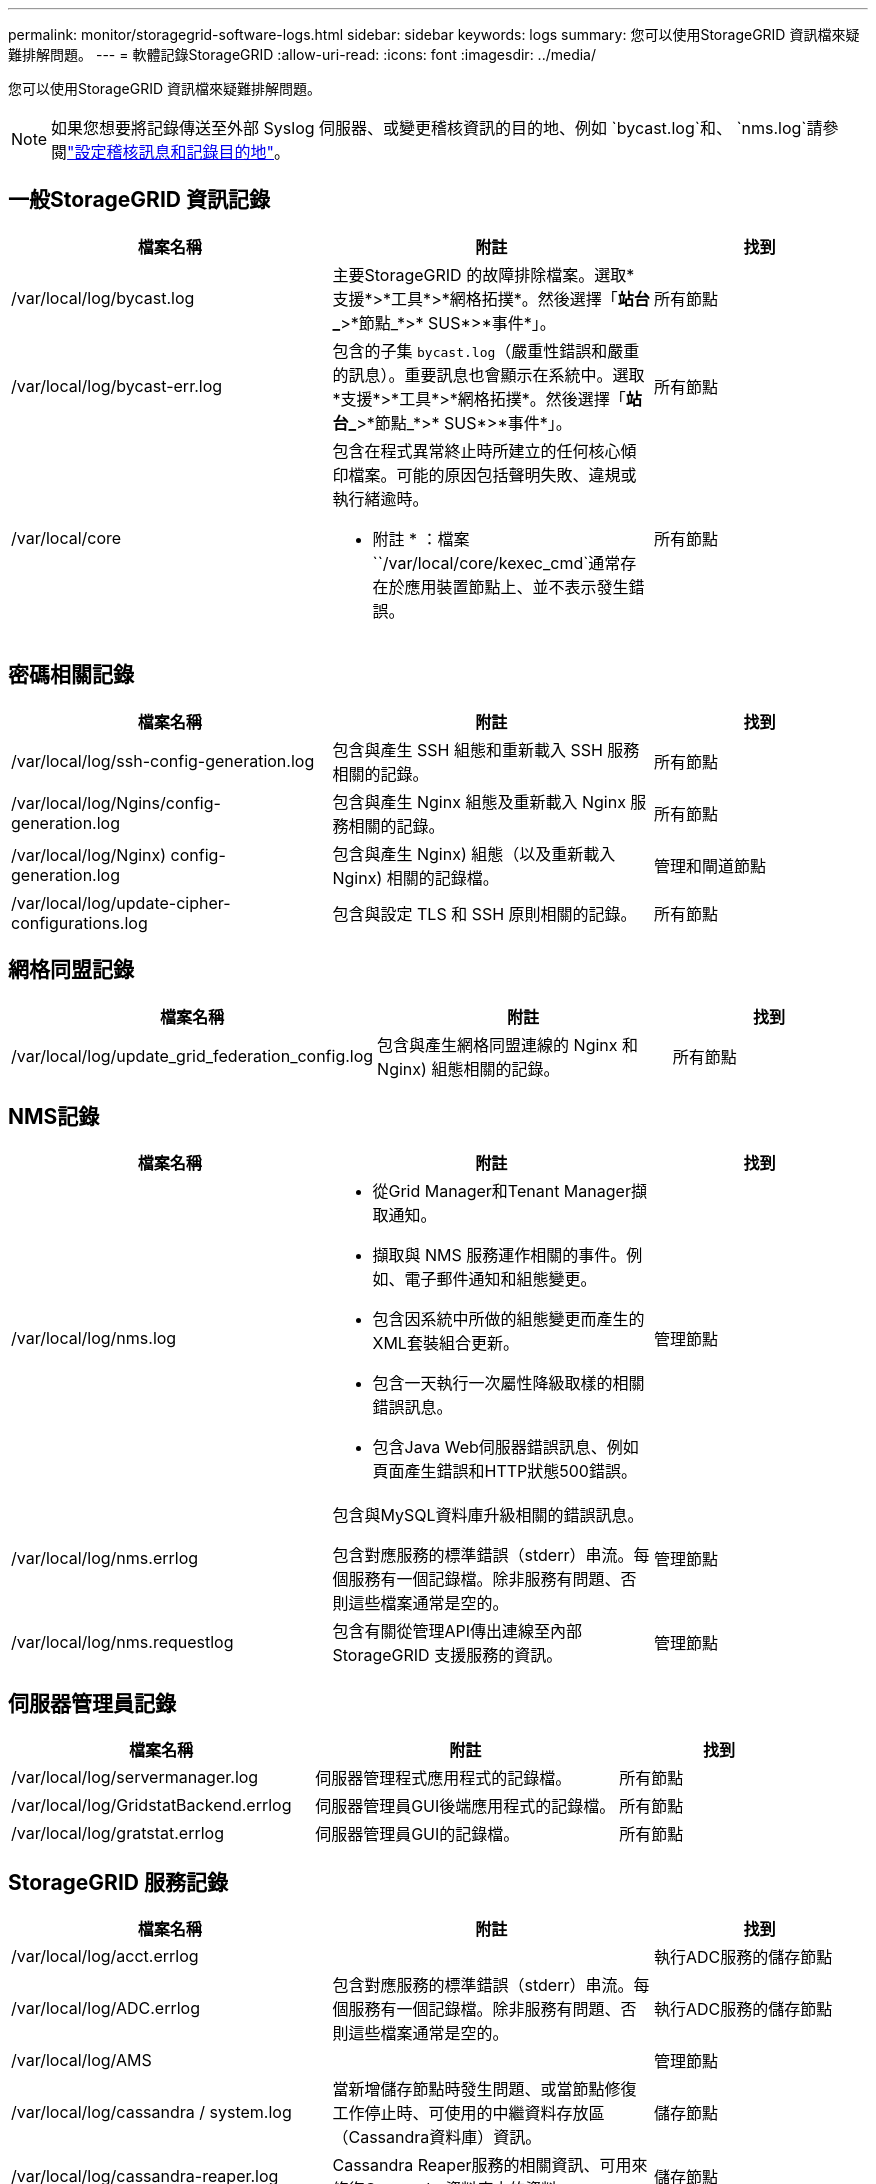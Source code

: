 ---
permalink: monitor/storagegrid-software-logs.html 
sidebar: sidebar 
keywords: logs 
summary: 您可以使用StorageGRID 資訊檔來疑難排解問題。 
---
= 軟體記錄StorageGRID
:allow-uri-read: 
:icons: font
:imagesdir: ../media/


[role="lead"]
您可以使用StorageGRID 資訊檔來疑難排解問題。


NOTE: 如果您想要將記錄傳送至外部 Syslog 伺服器、或變更稽核資訊的目的地、例如 `bycast.log`和、 `nms.log`請參閱link:../monitor/configure-audit-messages.html#["設定稽核訊息和記錄目的地"]。



== 一般StorageGRID 資訊記錄

[cols="3a,3a,2a"]
|===
| 檔案名稱 | 附註 | 找到 


| /var/local/log/bycast.log  a| 
主要StorageGRID 的故障排除檔案。選取*支援*>*工具*>*網格拓撲*。然後選擇「*站台_*>*節點_*>* SUS*>*事件*」。
 a| 
所有節點



| /var/local/log/bycast-err.log  a| 
包含的子集 `bycast.log`（嚴重性錯誤和嚴重的訊息）。重要訊息也會顯示在系統中。選取*支援*>*工具*>*網格拓撲*。然後選擇「*站台_*>*節點_*>* SUS*>*事件*」。
 a| 
所有節點



| /var/local/core  a| 
包含在程式異常終止時所建立的任何核心傾印檔案。可能的原因包括聲明失敗、違規或執行緒逾時。

* 附註 * ：檔案 ``/var/local/core/kexec_cmd`通常存在於應用裝置節點上、並不表示發生錯誤。
 a| 
所有節點

|===


== 密碼相關記錄

[cols="3a,3a,2a"]
|===
| 檔案名稱 | 附註 | 找到 


| /var/local/log/ssh-config-generation.log  a| 
包含與產生 SSH 組態和重新載入 SSH 服務相關的記錄。
 a| 
所有節點



| /var/local/log/Ngins/config-generation.log  a| 
包含與產生 Nginx 組態及重新載入 Nginx 服務相關的記錄。
 a| 
所有節點



| /var/local/log/Nginx) config-generation.log  a| 
包含與產生 Nginx) 組態（以及重新載入 Nginx) 相關的記錄檔。
 a| 
管理和閘道節點



| /var/local/log/update-cipher-configurations.log  a| 
包含與設定 TLS 和 SSH 原則相關的記錄。
 a| 
所有節點

|===


== 網格同盟記錄

[cols="3a,3a,2a"]
|===
| 檔案名稱 | 附註 | 找到 


| /var/local/log/update_grid_federation_config.log  a| 
包含與產生網格同盟連線的 Nginx 和 Nginx) 組態相關的記錄。
 a| 
所有節點

|===


== NMS記錄

[cols="3a,3a,2a"]
|===
| 檔案名稱 | 附註 | 找到 


| /var/local/log/nms.log  a| 
* 從Grid Manager和Tenant Manager擷取通知。
* 擷取與 NMS 服務運作相關的事件。例如、電子郵件通知和組態變更。
* 包含因系統中所做的組態變更而產生的XML套裝組合更新。
* 包含一天執行一次屬性降級取樣的相關錯誤訊息。
* 包含Java Web伺服器錯誤訊息、例如頁面產生錯誤和HTTP狀態500錯誤。

 a| 
管理節點



| /var/local/log/nms.errlog  a| 
包含與MySQL資料庫升級相關的錯誤訊息。

包含對應服務的標準錯誤（stderr）串流。每個服務有一個記錄檔。除非服務有問題、否則這些檔案通常是空的。
 a| 
管理節點



| /var/local/log/nms.requestlog  a| 
包含有關從管理API傳出連線至內部StorageGRID 支援服務的資訊。
 a| 
管理節點

|===


== 伺服器管理員記錄

[cols="3a,3a,2a"]
|===
| 檔案名稱 | 附註 | 找到 


| /var/local/log/servermanager.log  a| 
伺服器管理程式應用程式的記錄檔。
 a| 
所有節點



| /var/local/log/GridstatBackend.errlog  a| 
伺服器管理員GUI後端應用程式的記錄檔。
 a| 
所有節點



| /var/local/log/gratstat.errlog  a| 
伺服器管理員GUI的記錄檔。
 a| 
所有節點

|===


== StorageGRID 服務記錄

[cols="3a,3a,2a"]
|===
| 檔案名稱 | 附註 | 找到 


| /var/local/log/acct.errlog  a| 
 a| 
執行ADC服務的儲存節點



| /var/local/log/ADC.errlog  a| 
包含對應服務的標準錯誤（stderr）串流。每個服務有一個記錄檔。除非服務有問題、否則這些檔案通常是空的。
 a| 
執行ADC服務的儲存節點



| /var/local/log/AMS  a| 
 a| 
管理節點



| /var/local/log/cassandra / system.log  a| 
當新增儲存節點時發生問題、或當節點修復工作停止時、可使用的中繼資料存放區（Cassandra資料庫）資訊。
 a| 
儲存節點



| /var/local/log/cassandra-reaper.log  a| 
Cassandra Reaper服務的相關資訊、可用來修復Cassandra資料庫中的資料。
 a| 
儲存節點



| /var/local/log/cassandra － reaper.errlog  a| 
Cassandra Reaper服務的錯誤資訊。
 a| 
儲存節點



| /var/local/log/cchk.errlog  a| 
 a| 
儲存節點



| /var/local/log/CMN.errlog  a| 
 a| 
管理節點



| /var/local/log/cms.errlog  a| 
此記錄檔可能存在於已從StorageGRID 舊版的更新版本的系統上。其中包含舊有資訊。
 a| 
儲存節點



| /var/local/log/Ds.errlog  a| 
 a| 
儲存節點



| /var/local/log/DMV.errlog  a| 
 a| 
儲存節點



| /var/local/log/Dynip*  a| 
包含與dynip服務相關的記錄、該服務會監控網格是否有動態IP變更及更新本機組態。
 a| 
所有節點



| /var/local/log/grafana.log  a| 
與Grafana服務相關的記錄、用於Grid Manager中的度量視覺化。
 a| 
管理節點



| /var/local/log/hagroups.log  a| 
與高可用度群組相關的記錄。
 a| 
管理節點和閘道節點



| /var/local/log/hagroups_events.log  a| 
追蹤狀態變更、例如從備份轉換為主要或故障。
 a| 
管理節點和閘道節點



| /var/local/log/idnt.errlog  a| 
 a| 
執行ADC服務的儲存節點



| /var/local/log/jaeger.log  a| 
與用於追蹤收集的jaeger服務相關聯的記錄。
 a| 
所有節點



| /var/local/log/kstn.errlog  a| 
 a| 
執行ADC服務的儲存節點



| /var/local/log/lambda*  a| 
包含S3 Select服務的記錄。
 a| 
管理和閘道節點

只有特定的管理節點和閘道節點包含此記錄。請參閱link:../admin/manage-s3-select-for-tenant-accounts.html["S3選取管理和閘道節點的需求和限制"]。



| /var/local/log/LDR.errlog  a| 
 a| 
儲存節點



| /var/local/log/miscd/*.log  a| 
包含MISCd服務（Information Service Control Daemon）的記錄、此服務提供介面、可用於查詢及管理其他節點上的服務、以及管理節點上的環境組態、例如查詢其他節點上執行的服務狀態。
 a| 
所有節點



| /var/local/log/Ngins/*.log  a| 
包含用於Nginx服務的記錄、可做為各種網格服務（例如Prometheus和Dynip）的驗證與安全通訊機制、以便透過HTTPS API與其他節點上的服務進行交談。
 a| 
所有節點



| /var/local/log/Nginx)  a| 
包含與 Nginx) -GW 服務相關的一般記錄、包括錯誤記錄、以及管理節點上受限管理連接埠的記錄。
 a| 
管理節點和閘道節點



| /var/local/log/Nginx) cgr-access.log.gz  a| 
包含與跨網格複寫流量相關的存取記錄。
 a| 
管理節點、閘道節點、或兩者、以網格同盟組態為基礎。只能在目標網格上找到用於跨網格複寫的資料。



| /var/local/log/Nginx) endpoint-access.log.gz  a| 
包含負載平衡器服務的存取記錄、可提供從用戶端到儲存節點的 S3 流量負載平衡。
 a| 
管理節點和閘道節點



| /var/local/log/persistent*  a| 
包含「持續性」服務的記錄、此服務會管理根磁碟上需要在重新開機後持續存在的檔案。
 a| 
所有節點



| /var/local/log/prometheus.log  a| 
針對所有節點、包含節點資料輸出器服務記錄和AD-Exporter度量服務記錄。

對於管理節點、也包含Prometheus和Alert Manager服務的記錄。
 a| 
所有節點



| /var/local/log/raft.log  a| 
包含RSM服務 用於raft傳輸協定的程式庫輸出。
 a| 
儲存節點搭配RSM服務



| /var/local/log/rms.errlog  a| 
包含用於S3平台服務的複寫狀態機器服務（RSM）服務記錄。
 a| 
儲存節點搭配RSM服務



| /var/local/log/sm.errlog  a| 
 a| 
所有節點



| /var/local/log/update-s3vs-domains.log  a| 
包含處理S3虛擬託管網域名稱組態更新的相關記錄。請參閱實作S3用戶端應用程式的指示。
 a| 
管理和閘道節點



| /var/local/log/update-snmp-firewall.*  a| 
包含與SNMP管理的防火牆連接埠相關的記錄。
 a| 
所有節點



| /var/local/log/update-sysl.log  a| 
包含與系統syslog組態變更相關的記錄。
 a| 
所有節點



| /var/local/log/update-traffic-classes.log  a| 
包含與流量分類器組態變更相關的記錄。
 a| 
管理和閘道節點



| /var/local/log/update-utcn.log  a| 
包含與此節點上不受信任的用戶端網路模式相關的記錄。
 a| 
所有節點

|===
.相關資訊
* link:about-bycast-log.html["關於bycast.log"]
* link:../s3/index.html["使用S3 REST API"]


